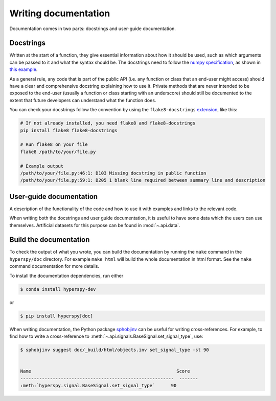 

.. _writing_documentation-label:

Writing documentation
=====================

Documentation comes in two parts: docstrings and user-guide documentation.

Docstrings
^^^^^^^^^^

Written at the start of a function, they give essential information
about how it should be used, such as which arguments can be passed to it and
what the syntax should be. The docstrings need to follow the `numpy
specification <https://numpydoc.readthedocs.io/en/latest/format.html#docstring-standard>`_, 
as shown in `this example
<https://numpydoc.readthedocs.io/en/latest/example.html>`_.

As a general rule, any code that is part of the public API (i.e. any function
or class that an end-user might access) should have a clear and comprehensive
docstring explaining how to use it. Private methods that are never intended to
be exposed to the end-user (usually a function or class starting with an underscore)
should still be documented to the extent that future developers can understand
what the function does.

You can check your docstrings follow the convention by using the
``flake8-docstrings`` `extension <https://pypi.org/project/flake8-docstrings/>`_,
like this:

.. code:: bash

   # If not already installed, you need flake8 and flake8-docstrings
   pip install flake8 flake8-docstrings

   # Run flake8 on your file
   flake8 /path/to/your/file.py

   # Example output
   /path/to/your/file.py:46:1: D103 Missing docstring in public function
   /path/to/your/file.py:59:1: D205 1 blank line required between summary line and description


User-guide documentation
^^^^^^^^^^^^^^^^^^^^^^^^

A description of the functionality of the code and
how to use it with examples and links to the relevant code.

When writing both the docstrings and user guide documentation, it is useful to
have some data which the users can use themselves. Artificial
datasets for this purpose can be found in :mod:`~.api.data`.

Build the documentation
^^^^^^^^^^^^^^^^^^^^^^^

To check the output of what you wrote, you can build
the documentation by running the ``make`` command in the ``hyperspy/doc``
directory. For example ``make html`` will build the whole documentation in
html format. See the ``make`` command documentation for more details.

To install the documentation dependencies, run either

.. code-block:: bash

    $ conda install hyperspy-dev

or

.. code-block:: bash

    $ pip install hyperspy[doc]


When writing documentation, the Python package `sphobjinv
<https://github.com/bskinn/sphobjinv>`_ can be useful for writing
cross-references. For example, to find how to write a cross-reference to
:meth:`~.api.signals.BaseSignal.set_signal_type`, use:


.. code-block:: bash

  $ sphobjinv suggest doc/_build/html/objects.inv set_signal_type -st 90


  Name                                                      Score
  ---------------------------------------------------------  -------
  :meth:`hyperspy.signal.BaseSignal.set_signal_type`      90
